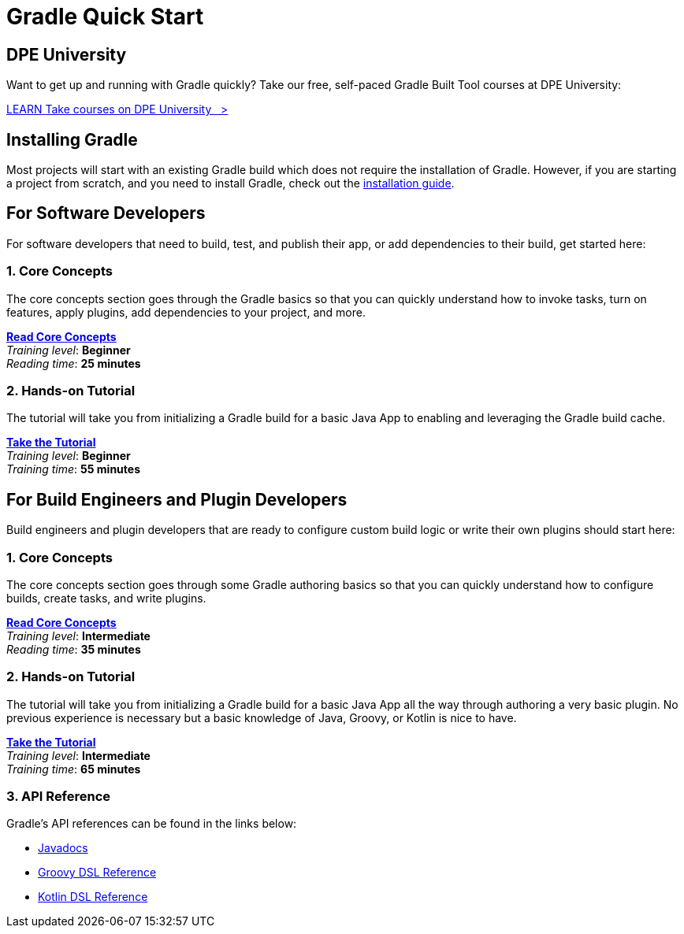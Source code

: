 // Copyright (C) 2023 Gradle, Inc.
//
// Licensed under the Creative Commons Attribution-Noncommercial-ShareAlike 4.0 International License.;
// you may not use this file except in compliance with the License.
// You may obtain a copy of the License at
//
//      https://creativecommons.org/licenses/by-nc-sa/4.0/
//
// Unless required by applicable law or agreed to in writing, software
// distributed under the License is distributed on an "AS IS" BASIS,
// WITHOUT WARRANTIES OR CONDITIONS OF ANY KIND, either express or implied.
// See the License for the specific language governing permissions and
// limitations under the License.

[[quick_start]]
= Gradle Quick Start

== DPE University

Want to get up and running with Gradle quickly? Take our free, self-paced Gradle Built Tool courses at DPE University:
++++
<div class="badge-wrapper">
    <a class="badge" href="https://dpeuniversity.gradle.com/" target="_blank">
        <span class="badge-type button--blue">LEARN</span>
        <span class="badge-text">Take courses on DPE University&nbsp;&nbsp;&nbsp;&gt;</span>
    </a>
</div>
++++

== Installing Gradle

Most projects will start with an existing Gradle build which does not require the installation of Gradle.
However, if you are starting a project from scratch, and you need to install Gradle, check out the <<installation.adoc#installation,installation guide>>.

== For Software Developers

For software developers that need to build, test, and publish their app, or add dependencies to their build, get started here:

=== 1. Core Concepts

The core concepts section goes through the Gradle basics so that you can quickly understand how to invoke tasks, turn on features, apply plugins, add dependencies to your project, and more.

[sidebar]
<<gradle_basics.adoc#gradle,*Read Core Concepts*>> +
_Training level_: **Beginner** +
_Reading time_: **25 minutes**

=== 2. Hands-on Tutorial

The tutorial will take you from initializing a Gradle build for a basic Java App to enabling and leveraging the Gradle build cache.

[sidebar]
<<part1_gradle_init#part1_begin,*Take the Tutorial*>> +
_Training level_: **Beginner** +
_Training time_: **55 minutes**

== For Build Engineers and Plugin Developers

Build engineers and plugin developers that are ready to configure custom build logic or write their own plugins should start here:

=== 1. Core Concepts

The core concepts section goes through some Gradle authoring basics so that you can quickly understand how to configure builds, create tasks, and write plugins.

[sidebar]
<<gradle_directories.adoc#gradle_directories,*Read Core Concepts*>> +
_Training level_: **Intermediate** +
_Reading time_: **35 minutes**

=== 2. Hands-on Tutorial

The tutorial will take you from initializing a Gradle build for a basic Java App all the way through authoring a very basic plugin.
No previous experience is necessary but a basic knowledge of Java, Groovy, or Kotlin is nice to have.

[sidebar]
<<partr1_gradle_init#part1_begin,*Take the Tutorial*>> +
_Training level_: **Intermediate** +
_Training time_: **65 minutes**

[[reference]]
=== 3. API Reference

Gradle's API references can be found in the links below:

- link:{javadocPath}/index.html[Javadocs^]
- link:{groovyDslPath}/index.html[Groovy DSL Reference^]
- link:{kotlinDslPath}/index.html[Kotlin DSL Reference^]
